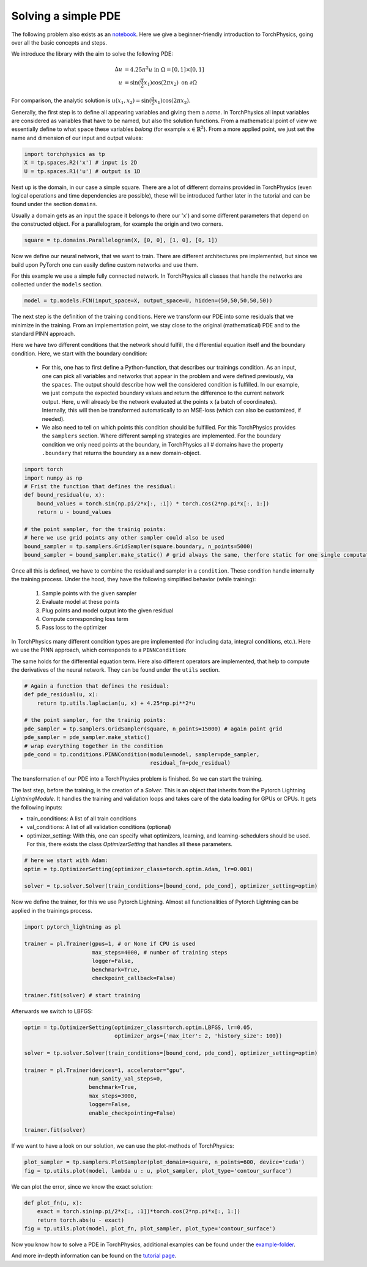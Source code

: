 ====================
Solving a simple PDE
====================
The following problem also exists as an notebook_. Here we give a beginner-friendly introduction 
to TorchPhysics, going over all the basic concepts and steps.

.. _notebook: https://github.com/boschresearch/torchphysics/blob/main/examples/tutorial/solve_pde.ipynb

We introduce the library with the aim to solve the following PDE:

.. math::

   \begin{align}
   \Delta u &= 4.25\pi^2 u \text{ in } \Omega = [0, 1] \times [0, 1] \\
   u &= \sin(\frac{\pi}{2} x_1)\cos(2\pi x_2) \text{ on } \partial \Omega
   \end{align}

For comparison, the analytic solution is :math:`u(x_1, x_2) = \sin(\frac{\pi}{2} x_1)\cos(2\pi x_2)`.

Generally, the first step is to define all appearing variables and giving them a *name*. 
In TorchPhysics all input variables are considered as variables that have to be named, 
but also the solution functions. 
From a mathematical point of view we essentially define to what ``space`` these variables 
*belong* (for example :math:`x \in \mathbb{R}^2`). From a more applied point, we just set the name 
and dimension of our input and output values:

.. code-block:: python

    import torchphysics as tp 
    X = tp.spaces.R2('x') # input is 2D
    U = tp.spaces.R1('u') # output is 1D

Next up is the domain, in our case a simple square. There are a lot of different domains 
provided in TorchPhysics (even logical operations and time dependencies are possible), 
these will be introduced further later in the tutorial and can be found under the section 
``domains``. 

Usually a domain gets as an input the space it belongs to (here our 'x') and some different 
parameters that depend on the constructed object. For a parallelogram, for example the origin 
and two corners.

.. code-block:: python

    square = tp.domains.Parallelogram(X, [0, 0], [1, 0], [0, 1])


Now we define our neural network, that we want to train. There are different architectures 
pre implemented, but since we build upon PyTorch one can easily define custom networks and use them.

For this example we use a simple fully connected network. 
In TorchPhysics all classes that handle the networks are collected under the ``models`` section.

.. code-block:: python

    model = tp.models.FCN(input_space=X, output_space=U, hidden=(50,50,50,50,50))

The next step is the definition of the training conditions. 
Here we transform our PDE into some residuals that we minimize in the training. 
From an implementation point, we stay close to the original (mathematical) PDE and to the 
standard PINN approach.

Here we have two different conditions that the network should fulfill, the differential
equation itself and the boundary condition. Here, we start with the boundary condition:

  - For this, one has to first define a Python-function, that describes our trainings condition. 
    As an input, one can pick all variables and networks that appear in the problem and were defined 
    previously, via the ``spaces``. The output should describe how well the considered condition 
    is fulfilled. 
    In our example, we just compute the expected boundary values and return the difference to 
    the current network output. Here, ``u`` will already be the network evaluated at the points 
    ``x`` (a batch of coordinates). Internally, this will then be transformed automatically to 
    an MSE-loss (which can also be customized, if needed).
  - We also need to tell on which points this condition should be fulfilled. 
    For this TorchPhysics provides
    the ``samplers`` section. Where different sampling strategies are implemented. 
    For the boundary condition we only need points at the boundary, in TorchPhysics all #
    domains have the property ``.boundary`` that returns the boundary as a new domain-object. 

.. code-block:: python

    import torch
    import numpy as np
    # Frist the function that defines the residual:
    def bound_residual(u, x):
        bound_values = torch.sin(np.pi/2*x[:, :1]) * torch.cos(2*np.pi*x[:, 1:])
        return u - bound_values

    # the point sampler, for the trainig points:
    # here we use grid points any other sampler could also be used
    bound_sampler = tp.samplers.GridSampler(square.boundary, n_points=5000)
    bound_sampler = bound_sampler.make_static() # grid always the same, therfore static for one single computation

Once all this is defined, we have to combine the residual and sampler in a ``condition``. 
These condition handle internally the training process. 
Under the hood, they have the following simplified behavior (while training):

 1) Sample points with the given sampler
 2) Evaluate model at these points
 3) Plug points and model output into the given residual 
 4) Compute corresponding loss term
 5) Pass loss to the optimizer

In TorchPhysics many different condition types are pre implemented 
(for including data, integral conditions, etc.). 
Here we use the PINN approach, which corresponds to a ``PINNCondition``:

.. code-block:: python
    bound_cond = tp.conditions.PINNCondition(module=model, sampler=bound_sampler, 
                                             residual_fn=bound_residual, weight=10)

The same holds for the differential equation term. Here also different operators are implemented, 
that help to compute the derivatives of the neural network. 
They can be found under the ``utils`` section. 

.. code-block:: python

    # Again a function that defines the residual:
    def pde_residual(u, x):
        return tp.utils.laplacian(u, x) + 4.25*np.pi**2*u

    # the point sampler, for the trainig points:
    pde_sampler = tp.samplers.GridSampler(square, n_points=15000) # again point grid 
    pde_sampler = pde_sampler.make_static()
    # wrap everything together in the condition
    pde_cond = tp.conditions.PINNCondition(module=model, sampler=pde_sampler, 
                                           residual_fn=pde_residual)


The transformation of our PDE into a TorchPhysics problem is finished. So we can start the
training.

The last step, before the training, is the creation of a *Solver*. This is an object that inherits from
the Pytorch Lightning *LightningModule*. It handles the training and validation loops and takes care of 
the data loading for GPUs or CPUs. It gets the following inputs:

- train_conditions: A list of all train conditions
- val_conditions: A list of all validation conditions (optional)
- optimizer_setting: With this, one can specify what optimizers, learning, and learning-schedulers 
  should be used. For this, there exists the class *OptimizerSetting* that handles all these parameters.

.. code-block:: python

    # here we start with Adam:
    optim = tp.OptimizerSetting(optimizer_class=torch.optim.Adam, lr=0.001)

    solver = tp.solver.Solver(train_conditions=[bound_cond, pde_cond], optimizer_setting=optim)

Now we define the trainer, for this we use Pytorch Lightning. Almost all functionalities of
Pytorch Lightning can be applied in the trainings process.

.. code-block:: python

    import pytorch_lightning as pl

    trainer = pl.Trainer(gpus=1, # or None if CPU is used
                         max_steps=4000, # number of training steps
                         logger=False,
                         benchmark=True,
                         checkpoint_callback=False)
                        
    trainer.fit(solver) # start training

Afterwards we switch to LBFGS:

.. code-block:: python

    optim = tp.OptimizerSetting(optimizer_class=torch.optim.LBFGS, lr=0.05, 
                                optimizer_args={'max_iter': 2, 'history_size': 100})

    solver = tp.solver.Solver(train_conditions=[bound_cond, pde_cond], optimizer_setting=optim)

    trainer = pl.Trainer(devices=1, accelerator="gpu",
                        num_sanity_val_steps=0,
                        benchmark=True,
                        max_steps=3000, 
                        logger=False, 
                        enable_checkpointing=False)
                        
    trainer.fit(solver)

If we want to have a look on our solution, we can use the plot-methods of TorchPhysics:

.. code-block:: python 

    plot_sampler = tp.samplers.PlotSampler(plot_domain=square, n_points=600, device='cuda')
    fig = tp.utils.plot(model, lambda u : u, plot_sampler, plot_type='contour_surface')

.. image:: pictures/solution.png
  :width: 400
  :align: center
  :alt: solution of the PDE

We can plot the error, since we know the exact solution:

.. code-block:: python 

    def plot_fn(u, x):
        exact = torch.sin(np.pi/2*x[:, :1])*torch.cos(2*np.pi*x[:, 1:])
        return torch.abs(u - exact)
    fig = tp.utils.plot(model, plot_fn, plot_sampler, plot_type='contour_surface')

.. image:: pictures/error.png
  :width: 400
  :align: center
  :alt: error of the solution

Now you know how to solve a PDE in TorchPhysics, additional examples can 
be found under the `example-folder`_.

And more in-depth information can be found on the `tutorial page`_.

.. _`example-folder`: https://github.com/boschresearch/torchphysics/tree/main/examples
.. _`tutorial page`: https://boschresearch.github.io/torchphysics/tutorial/tutorial_start.html